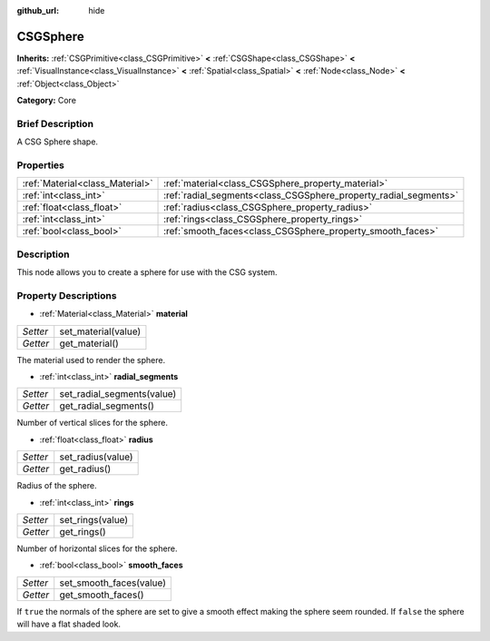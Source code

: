 :github_url: hide

.. Generated automatically by doc/tools/makerst.py in Godot's source tree.
.. DO NOT EDIT THIS FILE, but the CSGSphere.xml source instead.
.. The source is found in doc/classes or modules/<name>/doc_classes.

.. _class_CSGSphere:

CSGSphere
=========

**Inherits:** :ref:`CSGPrimitive<class_CSGPrimitive>` **<** :ref:`CSGShape<class_CSGShape>` **<** :ref:`VisualInstance<class_VisualInstance>` **<** :ref:`Spatial<class_Spatial>` **<** :ref:`Node<class_Node>` **<** :ref:`Object<class_Object>`

**Category:** Core

Brief Description
-----------------

A CSG Sphere shape.

Properties
----------

+---------------------------------+------------------------------------------------------------------+
| :ref:`Material<class_Material>` | :ref:`material<class_CSGSphere_property_material>`               |
+---------------------------------+------------------------------------------------------------------+
| :ref:`int<class_int>`           | :ref:`radial_segments<class_CSGSphere_property_radial_segments>` |
+---------------------------------+------------------------------------------------------------------+
| :ref:`float<class_float>`       | :ref:`radius<class_CSGSphere_property_radius>`                   |
+---------------------------------+------------------------------------------------------------------+
| :ref:`int<class_int>`           | :ref:`rings<class_CSGSphere_property_rings>`                     |
+---------------------------------+------------------------------------------------------------------+
| :ref:`bool<class_bool>`         | :ref:`smooth_faces<class_CSGSphere_property_smooth_faces>`       |
+---------------------------------+------------------------------------------------------------------+

Description
-----------

This node allows you to create a sphere for use with the CSG system.

Property Descriptions
---------------------

.. _class_CSGSphere_property_material:

- :ref:`Material<class_Material>` **material**

+----------+---------------------+
| *Setter* | set_material(value) |
+----------+---------------------+
| *Getter* | get_material()      |
+----------+---------------------+

The material used to render the sphere.

.. _class_CSGSphere_property_radial_segments:

- :ref:`int<class_int>` **radial_segments**

+----------+----------------------------+
| *Setter* | set_radial_segments(value) |
+----------+----------------------------+
| *Getter* | get_radial_segments()      |
+----------+----------------------------+

Number of vertical slices for the sphere.

.. _class_CSGSphere_property_radius:

- :ref:`float<class_float>` **radius**

+----------+-------------------+
| *Setter* | set_radius(value) |
+----------+-------------------+
| *Getter* | get_radius()      |
+----------+-------------------+

Radius of the sphere.

.. _class_CSGSphere_property_rings:

- :ref:`int<class_int>` **rings**

+----------+------------------+
| *Setter* | set_rings(value) |
+----------+------------------+
| *Getter* | get_rings()      |
+----------+------------------+

Number of horizontal slices for the sphere.

.. _class_CSGSphere_property_smooth_faces:

- :ref:`bool<class_bool>` **smooth_faces**

+----------+-------------------------+
| *Setter* | set_smooth_faces(value) |
+----------+-------------------------+
| *Getter* | get_smooth_faces()      |
+----------+-------------------------+

If ``true`` the normals of the sphere are set to give a smooth effect making the sphere seem rounded. If ``false`` the sphere will have a flat shaded look.

